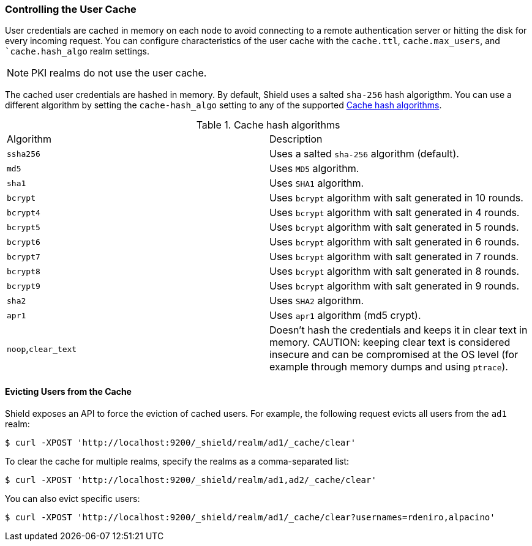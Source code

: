[[controlling-user-cache]]
=== Controlling the User Cache

User credentials are cached in memory on each node to avoid connecting to a remote authentication 
server or hitting the disk for every incoming request. You can configure characteristics of the 
user cache with the `cache.ttl`, `cache.max_users`, and ``cache.hash_algo` realm settings.

NOTE: PKI realms do not use the user cache.

The cached user credentials are hashed in memory. By default, Shield uses a salted `sha-256` 
hash algorigthm. You can use a different algorithm by setting the `cache-hash_algo` setting
to  any of the supported <<cache-hash-algo, Cache hash algorithms>>.

[[cache-hash-algo]]
.Cache hash algorithms
|=======================
| Algorithm                       | Description
| `ssha256`                       | Uses a salted `sha-256` algorithm (default).
| `md5`                           | Uses `MD5` algorithm.
| `sha1`                          | Uses `SHA1` algorithm.
| `bcrypt`                        | Uses `bcrypt` algorithm with salt generated in 10 rounds.
| `bcrypt4`                       | Uses `bcrypt` algorithm with salt generated in 4 rounds.
| `bcrypt5`                       | Uses `bcrypt` algorithm with salt generated in 5 rounds.
| `bcrypt6`                       | Uses `bcrypt` algorithm with salt generated in 6 rounds.
| `bcrypt7`                       | Uses `bcrypt` algorithm with salt generated in 7 rounds.
| `bcrypt8`                       | Uses `bcrypt` algorithm with salt generated in 8 rounds.
| `bcrypt9`                       | Uses `bcrypt` algorithm with salt generated in 9 rounds.
| `sha2`                          | Uses `SHA2` algorithm.
| `apr1`                          | Uses `apr1` algorithm (md5 crypt).
| `noop`,`clear_text`             | Doesn't hash the credentials and keeps it in clear text in 
                                    memory. CAUTION: keeping clear text is considered insecure 
                                    and can be compromised at the OS level (for example through 
                                    memory dumps and using `ptrace`).
|=======================

[float]
==== Evicting Users from the Cache

Shield exposes an API to force the eviction of cached users. For example, the following request
evicts all users from the `ad1` realm:

[source, java]
------------------------------------------------------------
$ curl -XPOST 'http://localhost:9200/_shield/realm/ad1/_cache/clear'
------------------------------------------------------------

To clear the cache for multiple realms, specify the realms as a comma-separated list:

[source, java]
------------------------------------------------------------
$ curl -XPOST 'http://localhost:9200/_shield/realm/ad1,ad2/_cache/clear'
------------------------------------------------------------

You can also evict specific users:

[source, java]
------------------------------------------------------------
$ curl -XPOST 'http://localhost:9200/_shield/realm/ad1/_cache/clear?usernames=rdeniro,alpacino'
------------------------------------------------------------


